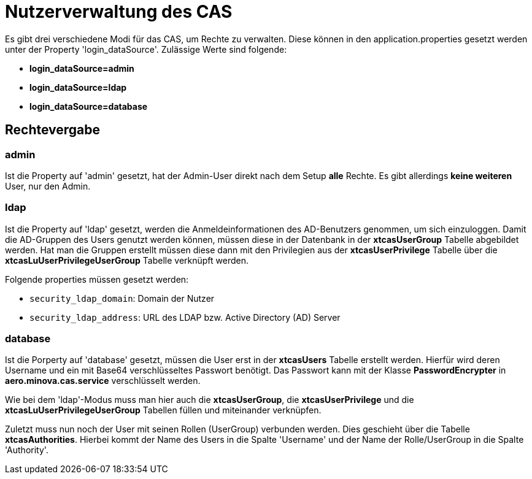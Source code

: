 = Nutzerverwaltung des CAS

Es gibt drei verschiedene Modi für das CAS, um Rechte zu verwalten.
Diese können in den application.properties gesetzt werden unter der Property 'login_dataSource'.
Zulässige Werte sind folgende:

* *login_dataSource=admin*
* *login_dataSource=ldap*
* *login_dataSource=database*

== Rechtevergabe

=== admin
Ist die Property auf 'admin' gesetzt, hat der Admin-User direkt nach dem Setup *alle* Rechte.
Es gibt allerdings *keine weiteren* User, nur den Admin.


=== ldap
Ist die Property auf 'ldap' gesetzt, werden die Anmeldeinformationen des AD-Benutzers genommen, um sich einzuloggen.
Damit die AD-Gruppen des Users genutzt werden können, müssen diese in der Datenbank in der *xtcasUserGroup* Tabelle abgebildet werden. 
Hat man die Gruppen erstellt müssen diese dann mit den Privilegien aus der *xtcasUserPrivilege* Tabelle über die *xtcasLuUserPrivilegeUserGroup* Tabelle verknüpft werden.

Folgende properties müssen gesetzt werden:

* `security_ldap_domain`: Domain der Nutzer
* `security_ldap_address`: URL des LDAP bzw. Active Directory (AD) Server

=== database
Ist die Porperty auf 'database' gesetzt, müssen die User erst in der *xtcasUsers* Tabelle erstellt werden.
Hierfür wird deren Username und ein mit Base64 verschlüsseltes Passwort benötigt.
Das Passwort kann mit der Klasse *PasswordEncrypter* in *aero.minova.cas.service* verschlüsselt werden.

Wie bei dem 'ldap'-Modus muss man hier auch die *xtcasUserGroup*, die *xtcasUserPrivilege* und die *xtcasLuUserPrivilegeUserGroup* Tabellen füllen und miteinander verknüpfen.

Zuletzt muss nun noch der User mit seinen Rollen (UserGroup) verbunden werden. Dies geschieht über die Tabelle *xtcasAuthorities*.
Hierbei kommt der Name des Users in die Spalte 'Username' und der Name der Rolle/UserGroup in die Spalte 'Authority'.
